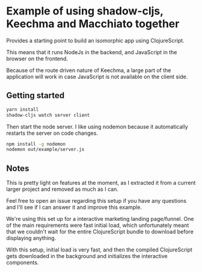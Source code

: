 * Example of using shadow-cljs, Keechma and Macchiato together
Provides a starting point to build an isomorphic app using ClojureScript.

This means that it runs NodeJs in the backend, and JavaScript in the browser on
the frontend.

Because of the route driven nature of Keechma, a large part of the application
will work in case JavaScript is not available on the client side.
** Getting started
#+BEGIN_SRC sh
yarn install
shadow-cljs watch server client
#+END_SRC

Then start the node server. I like using nodemon because it automatically
restarts the server on code changes.

#+BEGIN_SRC sh
npm install -g nodemon
nodemon out/example/server.js
#+END_SRC
** Notes
This is pretty light on features at the moment, as I extracted it from a current
larger project and removed as much as I can.

Feel free to open an issue regarding this setup if you have any questions and
I'll see if I can answer it and improve this example.

We're using this set up for a interactive marketing landing page/funnel. One of
the main requirements were fast initial load, which unfortunately meant that we
couldn't wait for the entire ClojureScript bundle to download before displaying
anything.

With this setup, initial load is very fast, and then the compiled ClojureScript
gets downloaded in the background and initializes the interactive components.

